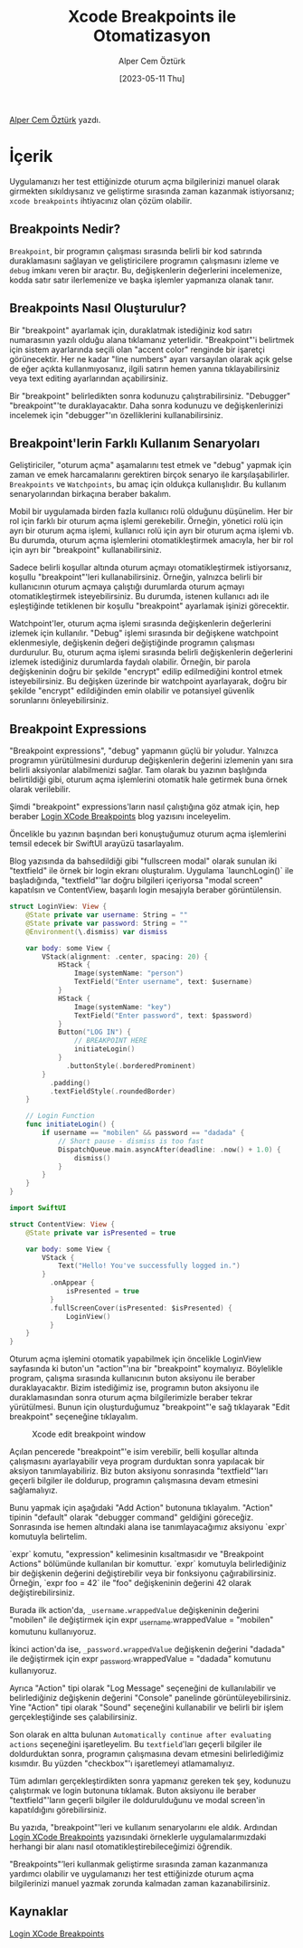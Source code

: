 #+title: Xcode Breakpoints ile Otomatizasyon
#+date: [2023-05-11 Thu]
#+author: Alper Cem Öztürk
#+filetags: :iOS:Yazılım:Xcode:

[[https://tr.linkedin.com/in/alper-cem-%C3%B6zt%C3%BCrk-a625671a8][Alper Cem Öztürk]] yazdı.

* İçerik
Uygulamanızı her test ettiğinizde oturum açma bilgilerinizi manuel olarak girmekten sıkıldıysanız ve geliştirme sırasında zaman kazanmak istiyorsanız; =xcode breakpoints= ihtiyacınız olan çözüm olabilir.

** Breakpoints Nedir?
=Breakpoint=, bir programın çalışması sırasında belirli bir kod satırında duraklamasını sağlayan ve geliştiricilere programın çalışmasını izleme ve =debug= imkanı veren bir araçtır. Bu, değişkenlerin değerlerini incelemenize, kodda satır satır ilerlemenize ve başka işlemler yapmanıza olanak tanır.

** Breakpoints Nasıl Oluşturulur?
Bir "breakpoint" ayarlamak için, duraklatmak istediğiniz kod satırı numarasının yazılı olduğu alana tıklamanız yeterlidir. "Breakpoint"'i belirtmek için sistem ayarlarında seçili olan "accent color" renginde bir işaretçi görünecektir. Her ne kadar "line numbers" ayarı varsayılan olarak açık gelse de eğer açıkta kullanmıyosanız, ilgili satırın hemen yanına tıklayabilirsiniz veya text editing ayarlarından açabilirsiniz.

Bir "breakpoint" belirledikten sonra kodunuzu çalıştırabilirsiniz. "Debugger" "breakpoint"'te duraklayacaktır. Daha sonra kodunuzu ve değişkenlerinizi incelemek için "debugger"'ın özelliklerini kullanabilirsiniz.

** Breakpoint'lerin Farklı Kullanım Senaryoları
Geliştiriciler, "oturum açma" aşamalarını test etmek ve "debug" yapmak için zaman ve emek harcamalarını gerektiren birçok senaryo ile karşılaşabilirler. =Breakpoints= ve =Watchpoints=, bu amaç için oldukça kullanışlıdır. Bu kullanım senaryolarından birkaçına beraber bakalım.

Mobil bir uygulamada birden fazla kullanıcı rolü olduğunu düşünelim. Her bir rol için farklı bir oturum açma işlemi gerekebilir. Örneğin, yönetici rolü için ayrı bir oturum açma işlemi, kullanıcı rolü için ayrı bir oturum açma işlemi vb. Bu durumda, oturum açma işlemlerini otomatikleştirmek amacıyla, her bir rol için ayrı bir "breakpoint" kullanabilirsiniz.

Sadece belirli koşullar altında oturum açmayı otomatikleştirmek istiyorsanız, koşullu "breakpoint"'leri kullanabilirsiniz. Örneğin, yalnızca belirli bir kullanıcının oturum açmaya çalıştığı durumlarda oturum açmayı otomatikleştirmek isteyebilirsiniz. Bu durumda, istenen kullanıcı adı ile eşleştiğinde tetiklenen bir koşullu "breakpoint" ayarlamak işinizi görecektir.

Watchpoint'ler, oturum açma işlemi sırasında değişkenlerin değerlerini izlemek için kullanılır. "Debug" işlemi sırasında bir değişkene watchpoint eklenmesiyle, değişkenin değeri değiştiğinde programın çalışması durdurulur. Bu, oturum açma işlemi sırasında belirli değişkenlerin değerlerini izlemek istediğiniz durumlarda faydalı olabilir. Örneğin, bir parola değişkeninin doğru bir şekilde "encrypt" edilip edilmediğini kontrol etmek isteyebilirsiniz. Bu değişken üzerinde bir watchpoint ayarlayarak, doğru bir şekilde "encrypt" edildiğinden emin olabilir ve potansiyel güvenlik sorunlarını önleyebilirsiniz.

** Breakpoint Expressions
"Breakpoint expressions", "debug" yapmanın güçlü bir yoludur. Yalnızca programın yürütülmesini durdurup değişkenlerin değerini izlemenin yanı sıra belirli aksiyonlar alabilmenizi sağlar. Tam olarak bu yazının başlığında belirtildiği gibi, oturum açma işlemlerini otomatik hale getirmek buna örnek olarak verilebilir.

Şimdi "breakpoint" expressions'ların nasıl çalıştığına göz atmak için, hep beraber [[https://www.danijelavrzan.com/posts/2023/04/login-xcode-breakpoint][Login XCode Breakpoints]] blog yazısını inceleyelim.

Öncelikle bu yazının başından beri konuştuğumuz oturum açma işlemlerini temsil edecek bir SwiftUI arayüzü tasarlayalım.

Blog yazısında da bahsedildiği gibi "fullscreen modal" olarak sunulan iki "textfield" ile örnek bir login ekranı oluşturalım. Uygulama `launchLogin()` ile başladığında, "textfield"'lar doğru bilgileri içeriyorsa "modal screen" kapatılsın ve ContentView, başarılı login mesajıyla beraber görüntülensin.

#+begin_src swift
  struct LoginView: View {
      @State private var username: String = ""
      @State private var password: String = ""
      @Environment(\.dismiss) var dismiss

      var body: some View {
          VStack(alignment: .center, spacing: 20) {
              HStack {
                  Image(systemName: "person")
                  TextField("Enter username", text: $username)
              }
              HStack {
                  Image(systemName: "key")
                  TextField("Enter password", text: $password)
              }
              Button("LOG IN") {
                  // BREAKPOINT HERE
                  initiateLogin()
              }
                .buttonStyle(.borderedProminent)
          }
            .padding()
            .textFieldStyle(.roundedBorder)
      }

      // Login Function
      func initiateLogin() {
          if username == "mobilen" && password == "dadada" {
              // Short pause - dismiss is too fast
              DispatchQueue.main.asyncAfter(deadline: .now() + 1.0) {
                  dismiss()
              }
          }
      }
  }
#+end_src

#+begin_src swift
  import SwiftUI

  struct ContentView: View {
      @State private var isPresented = true

      var body: some View {
          VStack {
              Text("Hello! You've successfully logged in.")
          }
            .onAppear {
                isPresented = true
            }
            .fullScreenCover(isPresented: $isPresented) {
                LoginView()
            }
      }
  }
#+end_src

Oturum açma işlemini otomatik yapabilmek için öncelikle LoginView sayfasında ki buton'un "action"'ına bir "breakpoint" koymalıyız. Böylelikle program, çalışma sırasında kullanıcının buton aksiyonu ile beraber duraklayacaktır.
Bizim istediğimiz ise, programın buton aksiyonu ile duraklamasından sonra oturum açma bilgilerimizle beraber tekrar yürütülmesi. Bunun için oluşturduğumuz "breakpoint"'e sağ tıklayarak "Edit breakpoint" seçeneğine tıklayalım.

#+CAPTION: Xcode edit breakpoint window
#+ATTR_LATEX: :width \textwidth
#+ATTR_HTML: :width 100%
[[file:edit-breakpoint-window.jpg]]

Açılan pencerede "breakpoint"'e isim verebilir, belli koşullar altında çalışmasını ayarlayabilir veya program durduktan sonra yapılacak bir aksiyon tanımlayabiliriz. Biz buton aksiyonu sonrasında "textfield"'ları geçerli bilgiler ile doldurup, programın çalışmasına devam etmesini sağlamalıyız.

Bunu yapmak için aşağıdaki "Add Action" butonuna tıklayalım. "Action" tipinin "default" olarak "debugger command" geldiğini göreceğiz. Sonrasında ise hemen altındaki alana ise tanımlayacağımız aksiyonu `expr` komutuyla belirtelim.

`expr` komutu, "expression" kelimesinin kısaltmasıdır ve "Breakpoint Actions" bölümünde kullanılan bir komuttur. `expr` komutuyla belirlediğiniz bir değişkenin değerini değiştirebilir veya bir fonksiyonu çağırabilirsiniz. Örneğin, `expr foo = 42` ile "foo" değişkeninin değerini 42 olarak değiştirebilirsiniz.

Burada ilk action'da, =_username.wrappedValue= değişkeninin değerini "mobilen" ile değiştirmek için expr _username.wrappedValue = "mobilen" komutunu kullanıyoruz.

İkinci action'da ise, =_password.wrappedValue= değişkenin değerini "dadada" ile değiştirmek için expr _password.wrappedValue = "dadada" komutunu kullanıyoruz.

Ayrıca "Action" tipi olarak "Log Message" seçeneğini de kullanılabilir ve belirlediğiniz değişkenin değerini "Console" panelinde görüntüleyebilirsiniz.
Yine "Action" tipi olarak "Sound" seçeneğini kullanabilir ve belirli bir işlem gerçekleştiğinde ses çalabilirsiniz.

Son olarak en altta bulunan =Automatically continue after evaluating actions= seçeneğini işaretleyelim. Bu =textfield='ları geçerli bilgiler ile doldurduktan sonra, programın çalışmasına devam etmesini belirlediğimiz kısımdır. Bu yüzden "checkbox"'ı işaretlemeyi atlamamalıyız.

Tüm adımları gerçekleştirdikten sonra yapmanız gereken tek şey, kodunuzu çalıştırmak ve login butonuna tıklamak. Buton aksiyonu ile beraber "textfield"'ların geçerli bilgiler ile doldurulduğunu ve modal screen'in kapatıldığını görebilirsiniz.

Bu yazıda, "breakpoint"'leri ve kullanım senaryolarını ele aldık. Ardından [[https://www.danijelavrzan.com/posts/2023/04/login-xcode-breakpoint][Login XCode Breakpoints]] yazısındaki örneklerle uygulamalarımızdaki herhangi bir alanı nasıl otomatikleştirebileceğimizi öğrendik.

"Breakpoints"’leri kullanmak geliştirme sırasında zaman kazanmanıza yardımcı olabilir ve uygulamanızı her test ettiğinizde oturum açma bilgilerinizi manuel yazmak zorunda kalmadan zaman kazanabilirsiniz.

** Kaynaklar
[[https://www.danijelavrzan.com/posts/2023/04/login-xcode-breakpoint][Login XCode Breakpoints]]
